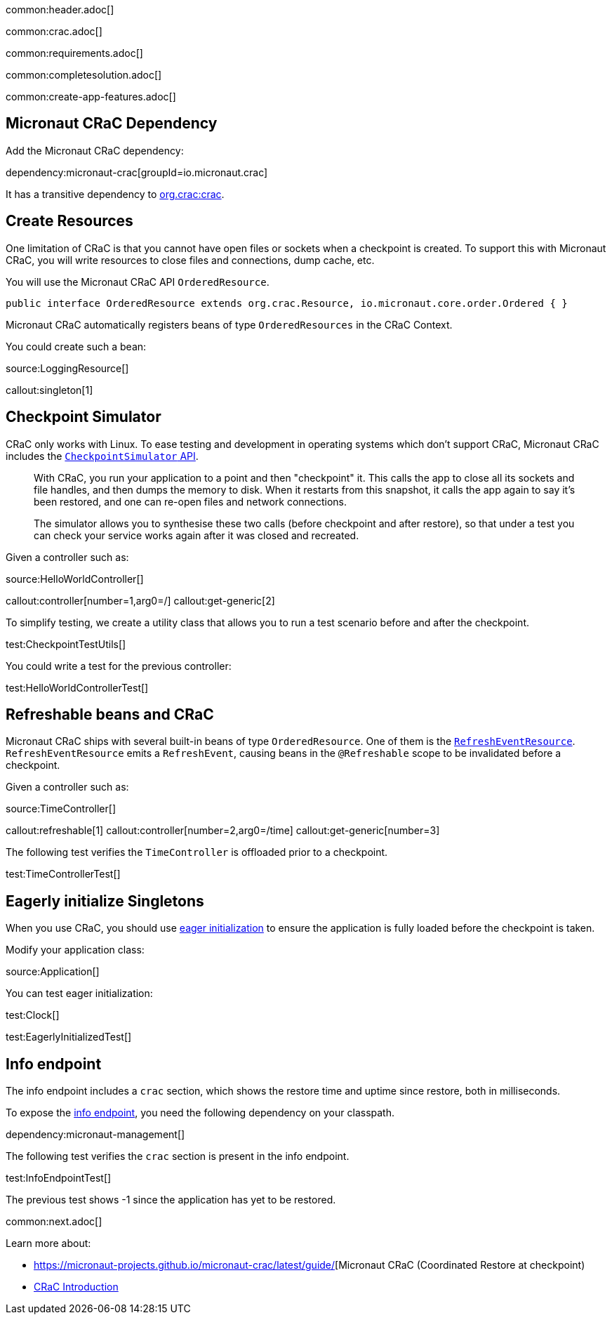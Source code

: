 common:header.adoc[]

common:crac.adoc[]

common:requirements.adoc[]

common:completesolution.adoc[]

common:create-app-features.adoc[]

== Micronaut CRaC Dependency

Add the Micronaut CRaC dependency:

dependency:micronaut-crac[groupId=io.micronaut.crac]

It has a transitive dependency to https://github.com/CRaC/org.crac[org.crac:crac].

== Create Resources

One limitation of CRaC is that you cannot have open files or sockets when a checkpoint is created.
To support this with Micronaut CRaC, you will write resources to close files and connections, dump cache, etc.

You will use the Micronaut CRaC API `OrderedResource`.

[source, java]
----
public interface OrderedResource extends org.crac.Resource, io.micronaut.core.order.Ordered { }
----

Micronaut CRaC automatically registers beans of type `OrderedResources` in the CRaC Context.

You could create such a bean: 

source:LoggingResource[]

callout:singleton[1]

== Checkpoint Simulator

CRaC only works with Linux.
To ease testing and development in operating systems which don't support CRaC, Micronaut CRaC includes the https://micronaut-projects.github.io/micronaut-crac/latest/guide/#checkpointSimulator[`CheckpointSimulator` API].

____
With CRaC, you run your application to a point and then "checkpoint" it. This calls the app to close all its sockets and file handles, and then dumps the memory to disk. When it restarts from this snapshot, it calls the app again to say it’s been restored, and one can re-open files and network connections.

The simulator allows you to synthesise these two calls (before checkpoint and after restore), so that under a test you can check your service works again after it was closed and recreated.
____

Given a controller such as:

source:HelloWorldController[]

callout:controller[number=1,arg0=/]
callout:get-generic[2]

To simplify testing, we create a utility class that allows you to run a test scenario before and after the checkpoint.

test:CheckpointTestUtils[]

You could write a test for the previous controller:

test:HelloWorldControllerTest[]

== Refreshable beans and CRaC

Micronaut CRaC ships with several built-in beans of type `OrderedResource`. One of them is the https://micronaut-projects.github.io/micronaut-crac/latest/api/io/micronaut/crac/resources/RefreshEventResource.html[`RefreshEventResource`].  `RefreshEventResource`
emits a `RefreshEvent`, causing beans in the `@Refreshable` scope to be invalidated before a checkpoint.

Given a controller such as:

source:TimeController[]

callout:refreshable[1]
callout:controller[number=2,arg0=/time]
callout:get-generic[number=3]

The following test verifies the `TimeController` is offloaded prior to a checkpoint.

test:TimeControllerTest[]

== Eagerly initialize Singletons

When you use CRaC, you should use https://docs.micronaut.io/latest/guide/#eagerInit[eager initialization] to ensure the application is fully loaded before the checkpoint is taken.

Modify your application class:

source:Application[]

You can test eager initialization:

test:Clock[]

test:EagerlyInitializedTest[]

== Info endpoint

The info endpoint includes a `crac` section, which shows the restore time and uptime since restore, both in milliseconds.

To expose the https://docs.micronaut.io/latest/guide/#infoEndpoint[info endpoint], you need the following dependency on your classpath.

dependency:micronaut-management[]

The following test verifies the `crac` section is present in the info endpoint.

test:InfoEndpointTest[]

The previous test shows -1 since the application has yet to be restored.

common:next.adoc[]

Learn more about:

* https://micronaut-projects.github.io/micronaut-crac/latest/guide/[Micronaut CRaC (Coordinated Restore at checkpoint)
* https://docs.azul.com/core/crac/crac-introduction[CRaC Introduction]